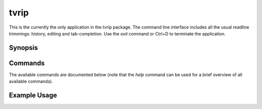 =====
tvrip
=====

This is the currently the only application in the tvrip package. The command
line interface includes all the usual readline trimmings: history, editing and
tab-completion. Use the *exit* command or Ctrl+D to terminate the application.


Synopsis
========


Commands
========

The available commands are documented below (note that the *help* command can
be used for a brief overview of all available commands).


Example Usage
=============
